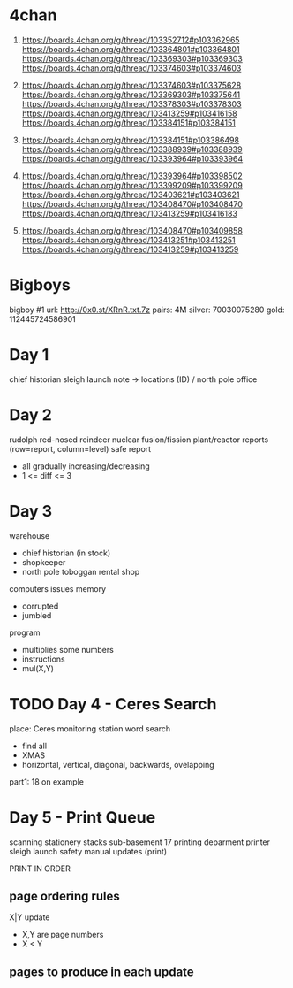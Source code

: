 * 4chan

1) https://boards.4chan.org/g/thread/103352712#p103362965
   https://boards.4chan.org/g/thread/103364801#p103364801
   https://boards.4chan.org/g/thread/103369303#p103369303
   https://boards.4chan.org/g/thread/103374603#p103374603

2) https://boards.4chan.org/g/thread/103374603#p103375628
   https://boards.4chan.org/g/thread/103369303#p103375641
   https://boards.4chan.org/g/thread/103378303#p103378303
   https://boards.4chan.org/g/thread/103413259#p103416158
   https://boards.4chan.org/g/thread/103384151#p103384151

3) https://boards.4chan.org/g/thread/103384151#p103386498
   https://boards.4chan.org/g/thread/103388939#p103388939
   https://boards.4chan.org/g/thread/103393964#p103393964

4) https://boards.4chan.org/g/thread/103393964#p103398502
   https://boards.4chan.org/g/thread/103399209#p103399209
   https://boards.4chan.org/g/thread/103403621#p103403621
   https://boards.4chan.org/g/thread/103408470#p103408470
   https://boards.4chan.org/g/thread/103413259#p103416183

5) https://boards.4chan.org/g/thread/103408470#p103409858
   https://boards.4chan.org/g/thread/103413251#p103413251
   https://boards.4chan.org/g/thread/103413259#p103413259


* Bigboys

bigboy #1
url:    http://0x0.st/XRnR.txt.7z
pairs:  4M
silver: 70030075280
gold:   112445724586901


* Day 1

chief historian
sleigh launch
note -> locations (ID) / north pole
office
* Day 2

rudolph
red-nosed reindeer nuclear fusion/fission plant/reactor
reports (row=report, column=level)
safe report
- all gradually increasing/decreasing
- 1 <= diff <= 3
* Day 3

warehouse
- chief historian (in stock)
- shopkeeper
- north pole toboggan rental shop

computers
issues
memory
- corrupted
- jumbled

program
- multiplies some numbers
- instructions
- mul(X,Y)
* TODO Day 4 - Ceres Search

place: Ceres monitoring station
word search
- find all
- XMAS
- horizontal, vertical, diagonal, backwards, ovelapping

part1: 18 on example
* Day 5 - Print Queue

scanning
stationery stacks
sub-basement 17
printing deparment
printer
sleigh launch safety manual updates (print)

PRINT IN ORDER

** page ordering rules

X|Y update
- X,Y are page numbers
- X < Y

** pages to produce in each update
